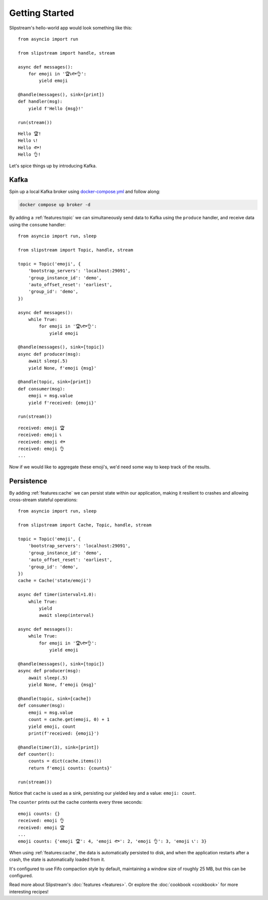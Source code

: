 Getting Started
===============

Slipstream's hello-world app would look something like this:

::

    from asyncio import run

    from slipstream import handle, stream

    async def messages():
        for emoji in '🏆📞🐟👌':
            yield emoji

    @handle(messages(), sink=[print])
    def handler(msg):
        yield f'Hello {msg}!'

    run(stream())

::

    Hello 🏆!
    Hello 📞!
    Hello 🐟!
    Hello 👌!

Let's spice things up by introducing Kafka.

Kafka
^^^^^

Spin up a local Kafka broker using `docker-compose.yml <https://github.com/Menziess/slipstream/blob/master/docker-compose.yml>`_ and follow along:

.. code-block:: bash

    docker compose up broker -d

By adding a :ref:`features:topic` we can simultaneously send data to Kafka using the ``produce`` handler, and receive data using the ``consume`` handler:

::

    from asyncio import run, sleep

    from slipstream import Topic, handle, stream

    topic = Topic('emoji', {
        'bootstrap_servers': 'localhost:29091',
        'group_instance_id': 'demo',
        'auto_offset_reset': 'earliest',
        'group_id': 'demo',
    })

    async def messages():
        while True:
            for emoji in '🏆📞🐟👌':
                yield emoji

    @handle(messages(), sink=[topic])
    async def producer(msg):
        await sleep(.5)
        yield None, f'emoji {msg}'

    @handle(topic, sink=[print])
    def consumer(msg):
        emoji = msg.value
        yield f'received: {emoji}'

    run(stream())

::

    received: emoji 🏆
    received: emoji 📞
    received: emoji 🐟
    received: emoji 👌
    ...

Now if we would like to aggregate these emoji's, we'd need some way to keep track of the results.

Persistence
^^^^^^^^^^^

By adding :ref:`features:cache` we can persist state within our application, making it resilient to crashes and allowing cross-stream stateful operations:

::

    from asyncio import run, sleep

    from slipstream import Cache, Topic, handle, stream

    topic = Topic('emoji', {
        'bootstrap_servers': 'localhost:29091',
        'group_instance_id': 'demo',
        'auto_offset_reset': 'earliest',
        'group_id': 'demo',
    })
    cache = Cache('state/emoji')

    async def timer(interval=1.0):
        while True:
            yield
            await sleep(interval)

    async def messages():
        while True:
            for emoji in '🏆📞🐟👌':
                yield emoji

    @handle(messages(), sink=[topic])
    async def producer(msg):
        await sleep(.5)
        yield None, f'emoji {msg}'

    @handle(topic, sink=[cache])
    def consumer(msg):
        emoji = msg.value
        count = cache.get(emoji, 0) + 1
        yield emoji, count
        print(f'received: {emoji}')

    @handle(timer(3), sink=[print])
    def counter():
        counts = dict(cache.items())
        return f'emoji counts: {counts}'

    run(stream())

Notice that ``cache`` is used as a sink, persisting our yielded key and a value: ``emoji: count``.

The ``counter`` prints out the cache contents every three seconds:

::

    emoji counts: {}
    received: emoji 👌
    received: emoji 🏆
    ...
    emoji counts: {'emoji 🏆': 4, 'emoji 🐟': 2, 'emoji 👌': 3, 'emoji 📞': 3}

When using :ref:`features:cache`, the data is automatically persisted to disk, and when the application restarts after a crash, the state is automatically loaded from it.

It's configured to use Fifo compaction style by default, maintaining a window size of roughly 25 MB, but this can be configured.

Read more about Slipstream's :doc:`features <features>`. Or explore the :doc:`cookbook <cookbook>` for more interesting recipes!
